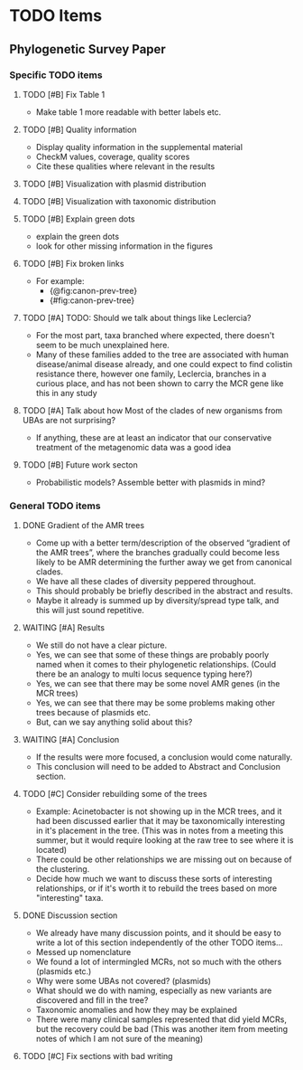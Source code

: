 * TODO Items
** Phylogenetic Survey Paper     
*** Specific TODO items
**** TODO [#B] Fix Table 1
     * Make table 1 more readable with better labels etc.
**** TODO [#B] Quality information
     * Display quality information in the supplemental material
     * CheckM values, coverage, quality scores
     * Cite these qualities where relevant in the results
**** TODO [#B] Visualization with plasmid distribution
**** TODO [#B] Visualization with taxonomic distribution
**** TODO [#B] Explain green dots
     * explain the green dots
     * look for other missing information in the figures
**** TODO [#B] Fix broken links
     * For example:
       * {@fig:canon-prev-tree} 
       * {#fig:canon-prev-tree}
**** TODO [#A] TODO: Should we talk about things like Leclercia?
    * For the most part, taxa branched where expected, there doesn't seem to be much unexplained here.
    * Many of these families added to the tree are associated with human disease/animal disease already, and one could expect to find colistin resistance there, however one family, Leclercia, branches in a curious place, and has not been shown to carry the MCR gene like this in any study
**** TODO [#A] Talk about how Most of the clades of new organisms from UBAs are not surprising?
    * If anything, these are at least an indicator that our conservative treatment of the metagenomic data was a good idea
**** TODO [#B] Future work secton
    * Probabilistic models? Assemble better with plasmids in mind? 
*** General TODO items
**** DONE Gradient of the AMR trees
     * Come up with a better term/description of the observed “gradient of the AMR trees”, where the branches gradually could become less likely to be AMR determining the further away we get from canonical clades.
     * We have all these clades of diversity peppered throughout.
     * This should probably be briefly described in the abstract and results.
     * Maybe it already is summed up by diversity/spread type talk, and this will just sound repetitive.
**** WAITING [#A] Results 
     * We still do not have a clear picture.
     * Yes, we can see that some of these things are probably poorly named when it comes to their phylogenetic relationships. (Could there be an analogy to multi locus sequence typing here?)
     * Yes, we can see that there may be some novel AMR genes (in the MCR trees)
     * Yes, we can see that there may be some problems making other trees because of plasmids etc.
     * But, can we say anything solid about this?
**** WAITING [#A] Conclusion 
     * If the results were more focused, a conclusion would come naturally.
     * This conclusion will need to be added to Abstract and Conclusion section.
**** TODO [#C] Consider rebuilding some of the trees
     * Example: Acinetobacter is not showing up in the MCR trees, and it had been discussed earlier that it may be taxonomically interesting in it's placement in the tree. (This was in notes from a meeting this summer, but it would require looking at the raw tree to see where it is located)
     * There could be other relationships we are missing out on because of the clustering.
     * Decide how much we want to discuss these sorts of interesting relationships, or if it's worth it to rebuild the trees based on more "interesting" taxa.
**** DONE Discussion section
     * We already have many discussion points, and it should be easy to write a lot of this section independently of the other TODO items...
     * Messed up nomenclature
     * We found a lot of intermingled MCRs, not so much with the others (plasmids etc.)
     * Why were some UBAs not covered? (plasmids)
     * What should we do with naming, especially as new variants are discovered and fill in the tree?
     * Taxonomic anomalies and how they may be explained
     * There were many clinical samples represented that did yield MCRs, but the recovery could be bad (This was another item from meeting notes of which I am not sure of the meaning)
**** TODO [#C] Fix sections with bad writing
